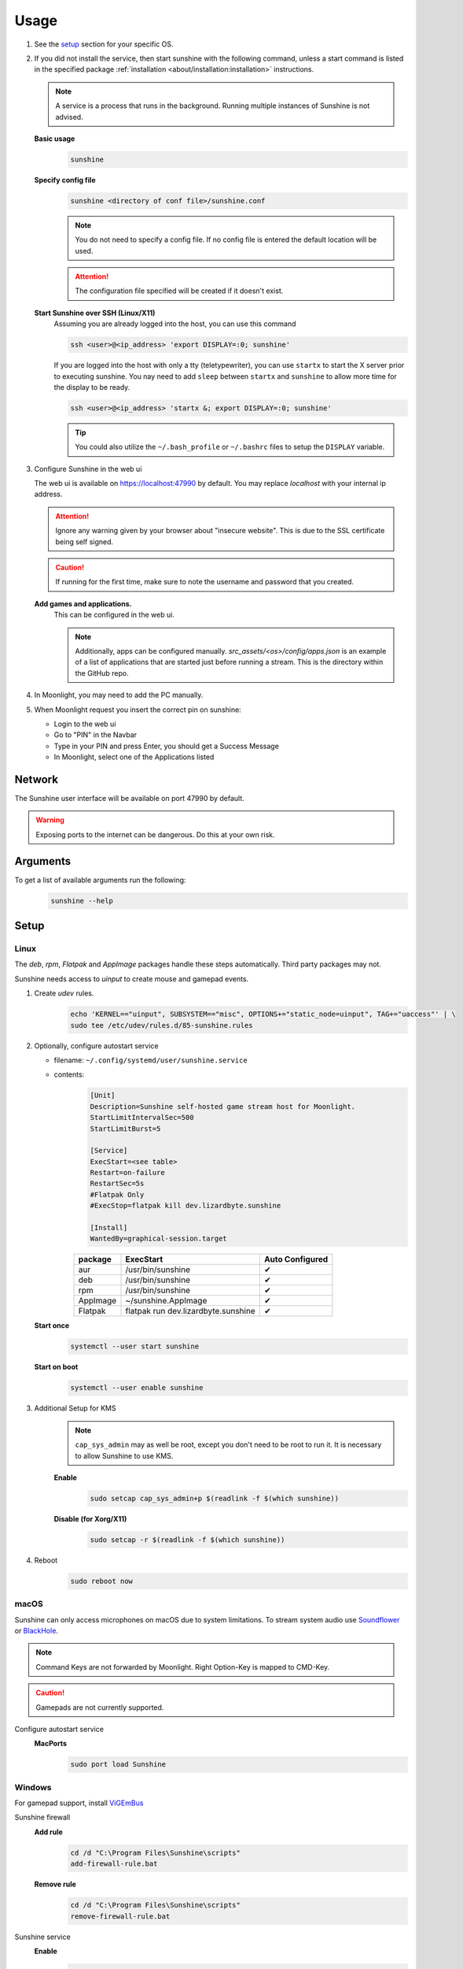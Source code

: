 Usage
=====
#. See the `setup`_ section for your specific OS.
#. If you did not install the service, then start sunshine with the following command, unless a start command is listed
   in the specified package :ref:`installation <about/installation:installation>` instructions.

   .. Note:: A service is a process that runs in the background. Running multiple instances of Sunshine is not
      advised.

   **Basic usage**
      .. code-block:: bash

         sunshine

   **Specify config file**
      .. code-block:: bash

         sunshine <directory of conf file>/sunshine.conf

      .. Note:: You do not need to specify a config file. If no config file is entered the default location will be used.

      .. Attention:: The configuration file specified will be created if it doesn't exist.

   **Start Sunshine over SSH (Linux/X11)**
      Assuming you are already logged into the host, you can use this command

      .. code-block:: bash

         ssh <user>@<ip_address> 'export DISPLAY=:0; sunshine'

      If you are logged into the host with only a tty (teletypewriter), you can use ``startx`` to start the
      X server prior to executing sunshine.
      You nay need to add ``sleep`` between ``startx`` and ``sunshine`` to allow more time for the display to be ready.

      .. code-block:: bash

         ssh <user>@<ip_address> 'startx &; export DISPLAY=:0; sunshine'

      .. tip:: You could also utilize the ``~/.bash_profile`` or ``~/.bashrc`` files to setup the ``DISPLAY``
         variable.

      .. seealso::

         See :ref:`Remote SSH Headless Setup
         <about/guides/linux/headless_ssh:Remote SSH Headless Setup (Experimental)>` on
         how to setup a headless streaming server without autologin and dummy plugs (X11 + NVidia GPUs)

#. Configure Sunshine in the web ui

   The web ui is available on `https://localhost:47990 <https://localhost:47990>`__ by default. You may replace
   `localhost` with your internal ip address.

   .. Attention:: Ignore any warning given by your browser about "insecure website". This is due to the SSL certificate
      being self signed.

   .. Caution:: If running for the first time, make sure to note the username and password that you created.

   **Add games and applications.**
         This can be configured in the web ui.

         .. Note:: Additionally, apps can be configured manually. `src_assets/<os>/config/apps.json` is an example of a
            list of applications that are started just before running a stream. This is the directory within the GitHub
            repo.

#. In Moonlight, you may need to add the PC manually.
#. When Moonlight request you insert the correct pin on sunshine:

   - Login to the web ui
   - Go to "PIN" in the Navbar
   - Type in your PIN and press Enter, you should get a Success Message
   - In Moonlight, select one of the Applications listed

Network
-------
The Sunshine user interface will be available on port 47990 by default.

.. Warning:: Exposing ports to the internet can be dangerous. Do this at your own risk.

Arguments
---------
To get a list of available arguments run the following:
   .. code-block:: bash

      sunshine --help

Setup
-----

Linux
^^^^^
The `deb`, `rpm`, `Flatpak` and `AppImage` packages handle these steps automatically. Third party packages may not.

Sunshine needs access to `uinput` to create mouse and gamepad events.

#. Create `udev` rules.
      .. code-block:: bash

         echo 'KERNEL=="uinput", SUBSYSTEM=="misc", OPTIONS+="static_node=uinput", TAG+="uaccess"' | \
         sudo tee /etc/udev/rules.d/85-sunshine.rules

#. Optionally, configure autostart service

   - filename: ``~/.config/systemd/user/sunshine.service``
   - contents:
         .. code-block:: cfg

            [Unit]
            Description=Sunshine self-hosted game stream host for Moonlight.
            StartLimitIntervalSec=500
            StartLimitBurst=5

            [Service]
            ExecStart=<see table>
            Restart=on-failure
            RestartSec=5s
            #Flatpak Only
            #ExecStop=flatpak kill dev.lizardbyte.sunshine

            [Install]
            WantedBy=graphical-session.target

         .. table::
            :widths: auto

            ========   ==============================================   ===============
            package    ExecStart                                        Auto Configured
            ========   ==============================================   ===============
            aur        /usr/bin/sunshine                                ✔
            deb        /usr/bin/sunshine                                ✔
            rpm        /usr/bin/sunshine                                ✔
            AppImage   ~/sunshine.AppImage                              ✔
            Flatpak    flatpak run dev.lizardbyte.sunshine              ✔
            ========   ==============================================   ===============

   **Start once**
         .. code-block:: bash

            systemctl --user start sunshine

   **Start on boot**
         .. code-block:: bash

            systemctl --user enable sunshine

#. Additional Setup for KMS
      .. Note:: ``cap_sys_admin`` may as well be root, except you don't need to be root to run it. It is necessary to
         allow Sunshine to use KMS.

      **Enable**
         .. code-block:: bash

            sudo setcap cap_sys_admin+p $(readlink -f $(which sunshine))

      **Disable (for Xorg/X11)**
         .. code-block:: bash

            sudo setcap -r $(readlink -f $(which sunshine))

#. Reboot
      .. code-block:: bash

         sudo reboot now

macOS
^^^^^
Sunshine can only access microphones on macOS due to system limitations. To stream system audio use
`Soundflower <https://github.com/mattingalls/Soundflower>`__ or
`BlackHole <https://github.com/ExistentialAudio/BlackHole>`__.

.. Note:: Command Keys are not forwarded by Moonlight. Right Option-Key is mapped to CMD-Key.

.. Caution:: Gamepads are not currently supported.

Configure autostart service
   **MacPorts**
      .. code-block:: bash

         sudo port load Sunshine

Windows
^^^^^^^
For gamepad support, install `ViGEmBus <https://github.com/ViGEm/ViGEmBus/releases/latest>`__

Sunshine firewall
   **Add rule**
      .. code-block:: batch

         cd /d "C:\Program Files\Sunshine\scripts"
         add-firewall-rule.bat

   **Remove rule**
      .. code-block:: batch

         cd /d "C:\Program Files\Sunshine\scripts"
         remove-firewall-rule.bat

Sunshine service
   **Enable**
      .. code-block:: batch

         cd /d "C:\Program Files\Sunshine\scripts"
         install-service.bat

   **Disable**
      .. code-block:: batch

         cd /d "C:\Program Files\Sunshine\scripts"
         uninstall-service.bat

Shortcuts
---------
All shortcuts start with ``CTRL + ALT + SHIFT``, just like Moonlight

- ``CTRL + ALT + SHIFT + N`` - Hide/Unhide the cursor (This may be useful for Remote Desktop Mode for Moonlight)
- ``CTRL + ALT + SHIFT + F1/F12`` - Switch to different monitor for Streaming

Application List
----------------
- Applications should be configured via the web UI.
- A basic understanding of working directories and commands is required.
- You can use Environment variables in place of values
- ``$(HOME)`` will be replaced by the value of ``$HOME``
- ``$$`` will be replaced by ``$``, e.g. ``$$(HOME)`` will be become ``$(HOME)``
- ``env`` - Adds or overwrites Environment variables for the commands/applications run by Sunshine
- ``"Variable name":"Variable value"``
- ``apps`` - The list of applications
- Advanced users may want to edit the application list manually. The format is ``json``.
- Example ``json`` application:
   .. code-block:: json

      {
          "cmd": "command to open app",
          "detached": [
              "some-command",
              "another-command"
          ],
          "image-path": "/full-path/to/png-image",
          "name": "An App",
          "output": "/full-path/to/command-log-file",
          "prep-cmd": [
              {
                  "do": "some-command",
                  "undo": "undo-that-command"
              }
          ],
          "working-dir": "/full-path/to/working-directory"
      }

   - ``cmd`` - The main application
   - ``detached`` - A list of commands to be run and forgotten about

     - If not specified, a process is started that sleeps indefinitely

   - ``image-path`` - The full path to the cover art image to use.
   - ``name`` - The name of the application/game
   - ``output`` - The file where the output of the command is stored
   - ``prep-cmd`` - A list of commands to be run before/after the application

     - If any of the prep-commands fail, starting the application is aborted
     - ``do`` - Run before the application

       - If it fails, all ``undo`` commands of the previously succeeded ``do`` commands are run

     - ``undo`` - Run after the application has terminated

       - Failures of ``undo`` commands are ignored

   - ``working-dir`` - The working directory to use. If not specified, Sunshine will use the application directory.

- For more examples see :ref:`app examples <about/guides/app_examples:app examples>`.

Considerations
--------------
- On Windows, Sunshine uses the Desktop Duplication API which only supports capturing from the GPU used for display.
  If you want to capture and encode on the eGPU, connect a display or HDMI dummy display dongle to it and run the games
  on that display.
- When an application is started, if there is an application already running, it will be terminated.
- When the application has been shutdown, the stream shuts down as well.

  - For example, if you attempt to run ``steam`` as a ``cmd`` instead of ``detached`` the stream will immediately fail.
    This is due to the method in which the steam process is executed. Other applications may behave similarly.

- The "Desktop" app works the same as any other application except it has no commands. It does not start an application,
  instead it simply starts a stream. If you removed it and would like to get it back, just add a new application with
  the name "Desktop" and "desktop.png" as the image path.
- For the Linux flatpak you must prepend commands with ``flatpak-spawn --host``.

HDR Support
-----------
Streaming HDR content is supported for Windows hosts with NVIDIA, AMD, or Intel GPUs that support encoding HEVC Main 10.
You must have an HDR-capable display or EDID emulator dongle connected to your host PC to activate HDR in Windows.

- Ensure you enable the HDR option in your Moonlight client settings, otherwise the stream will be SDR.
- A good HDR experience relies on proper HDR display calibration both in Windows and in game. HDR calibration can differ significantly between client and host displays.
- We recommend calibrating the display by streaming the Windows HDR Calibration app to your client device and saving an HDR calibration profile to use while streaming.
- You may also need to tune the brightness slider or HDR calibration options in game to the different HDR brightness capabilities of your client's display.
- Older games that use NVIDIA-specific NVAPI HDR rather than native Windows 10 OS HDR support may not display in HDR.
- Some GPUs can produce lower image quality or encoding performance when streaming in HDR compared to SDR.

.. seealso::
   `Arch wiki on HDR Support for Linux <https://wiki.archlinux.org/title/HDR_monitor_support>`__ and
   `Reddit Guide for HDR Support for AMD GPUs
   <https://www.reddit.com/r/linux_gaming/comments/10m2gyx/guide_alpha_test_hdr_on_linux>`__

Tutorials and Guides
--------------------
Tutorial videos are available `here <https://www.youtube.com/playlist?list=PLMYr5_xSeuXAbhxYHz86hA1eCDugoxXY0>`_.

Guides are available :doc:`here <./guides/guides>`.

.. admonition:: Community!

   Tutorials and Guides are community generated. Want to contribute? Reach out to us on our discord server.
